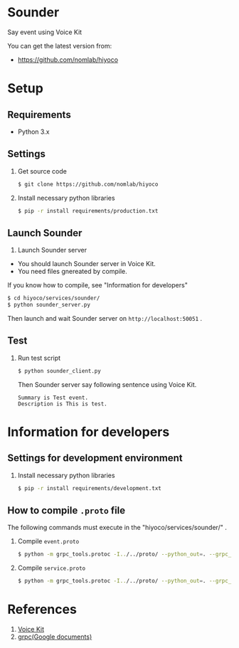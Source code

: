 * Sounder
Say event using Voice Kit

You can get the latest version from:
- https://github.com/nomlab/hiyoco

* Setup
** Requirements
+ Python 3.x

** Settings
1. Get source code
  #+BEGIN_SRC sh
  $ git clone https://github.com/nomlab/hiyoco
  #+END_SRC

2. Install necessary python libraries
  #+BEGIN_SRC sh
  $ pip -r install requirements/production.txt
  #+END_SRC

** Launch Sounder
1. Launch Sounder server
- You should launch Sounder server in Voice Kit.
- You need files gnereated by compile.
If you know how to compile, see "Information for developers"

  #+BEGIN_SRC sh
  $ cd hiyoco/services/sounder/
  $ python sounder_server.py
  #+END_SRC

  Then launch and wait Sounder server on =http://localhost:50051= .

** Test
1. Run test script

  #+BEGIN_SRC sh
  $ python sounder_client.py
  #+END_SRC

  Then Sounder server say following sentence using Voice Kit.

  #+BEGIN_SRC
  Summary is Test event.
  Description is This is test.
  #+END_SRC

* Information for developers
** Settings for development environment
1. Install necessary python libraries

  #+BEGIN_SRC sh
  $ pip -r install requirements/development.txt
  #+END_SRC

** How to compile =.proto= file
The following commands must execute in the "hiyoco/services/sounder/" .

1. Compile =event.proto=

  #+BEGIN_SRC sh
  $ python -m grpc_tools.protoc -I../../proto/ --python_out=. --grpc_python_out=. ../../proto/hiyoco/calendar/event.proto
  #+END_SRC

2. Compile =service.proto=

  #+BEGIN_SRC sh
  $ python -m grpc_tools.protoc -I../../proto/ --python_out=. --grpc_python_out=. ../../proto/hiyoco/sounder/service.proto
  #+END_SRC

* References
1. [[https://aiyprojects.withgoogle.com/voice/][Voice Kit]]
2. [[https://grpc.io/docs/quickstart/python.html][grpc(Google documents)]]
